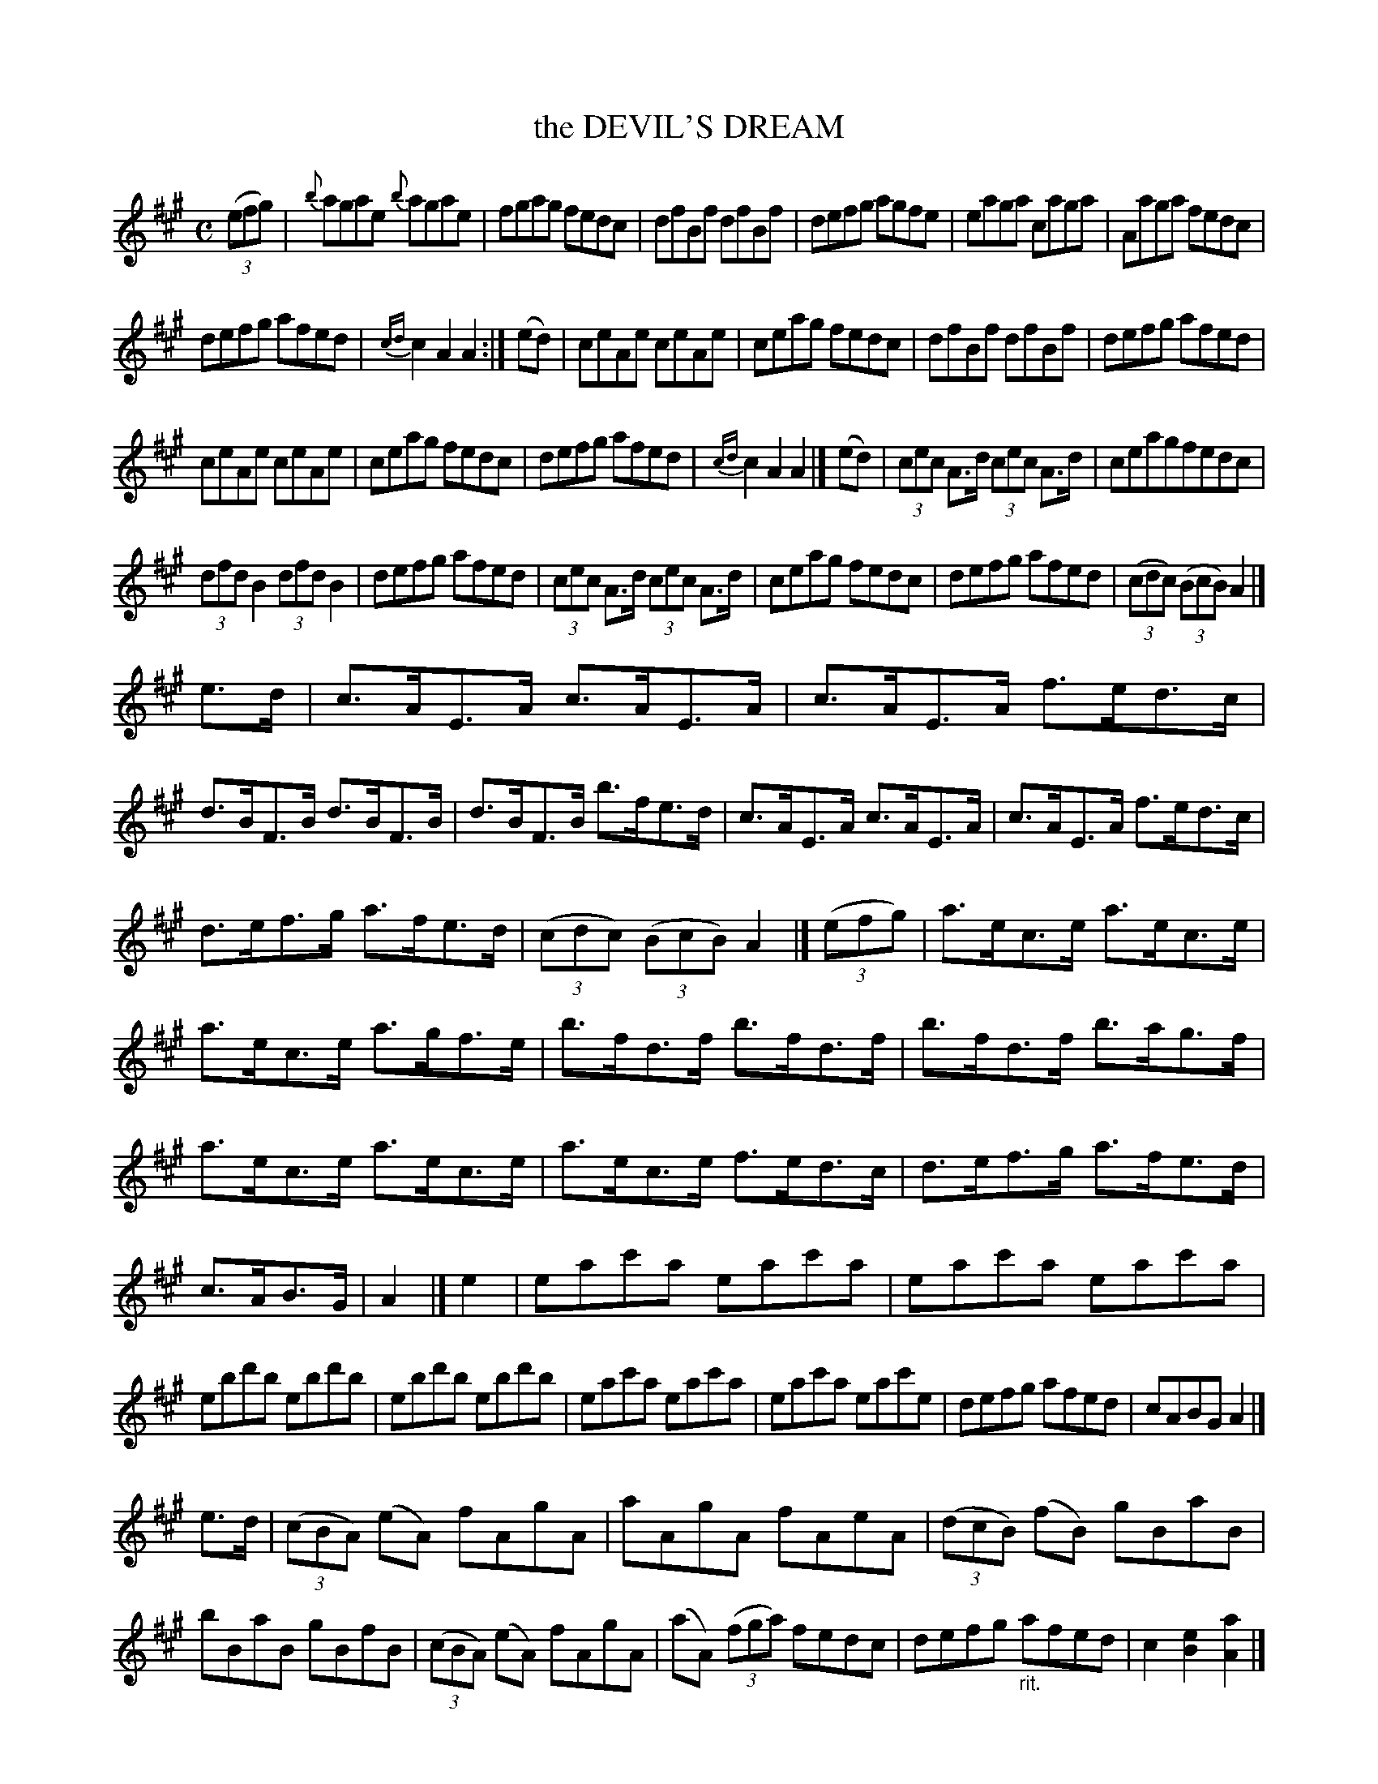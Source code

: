 X: 4027
T: the DEVIL'S DREAM
R: Reel.
%R: reel
B: James Kerr "Merry Melodies" v.4 p.06 #27
Z: 2016 John Chambers <jc:trillian.mit.edu>
M: C
L: 1/8
K: A
%%slurgraces yes
%%graceslurs yes
(3(efg) |\
{b}agae {b}agae | fgag fedc |\
dfBf dfBf | defg agfe |\
eaga caga | Aaga fedc |
defg afed | {cd} c2A2A2 :|\
(ed) |\
ceAe ceAe | ceag fedc |\
dfBf dfBf | defg afed |
ceAe ceAe | ceag fedc |\
defg afed | {cd}c2A2A2 |]\
(ed) |\
(3cec A>d (3cec A>d | ceagfedc |
(3dfd B2 (3dfd B2 | defg afed |\
(3cec A>d (3cec A>d | ceag fedc |\
defg afed | (3(cdc) (3(BcB) A2 |]
e>d |\
c>AE>A c>AE>A | c>AE>A f>ed>c |\
d>BF>B d>BF>B | d>BF>B b>fe>d |\
c>AE>A c>AE>A | c>AE>A f>ed>c |
d>ef>g a>fe>d | (3(cdc) (3(BcB) A2 |]\
(3(efg) |\
a>ec>e a>ec>e | a>ec>e a>gf>e |\
b>fd>f b>fd>f | b>fd>f b>ag>f |
a>ec>e a>ec>e | a>ec>e f>ed>c |\
d>ef>g a>fe>d | c>AB>G | A2 |]\
e2 |\
eac'a eac'a | eac'a eac'a |
ebd'b ebd'b | ebd'b ebd'b |\
eac'a eac'a | eac'a eac'e |\
defg afed | cABG A2 |]
e>d |\
(3(cBA) (eA) fAgA | aAgA fAeA |\
(3(dcB) (fB) gBaB | bBaB gBfB |\
(3(cBA) (eA) fAgA | (aA) (3(fga) fedc |\
defg "_rit."afed | c2[e2B2] [a2A2] |]
